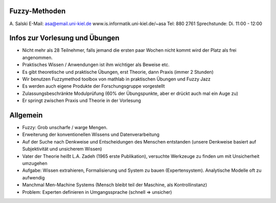 Fuzzy-Methoden
==============


A. Salski
E-Mail: asa@email.uni-kiel.de
www.is.informatik.uni-kiel.de/~asa
Tel: 880 2761
Sprechstunde: Di. 11:00 - 12:00


Infos zur Vorlesung und Übungen
===============================

- Nicht mehr als 28 Teilnehmer, falls jemand die ersten paar Wochen nicht kommt wird der Platz als frei angenommen.
- Praktisches Wissen / Anwendungen ist ihm wichtiger als Beweise etc.
- Es gibt theoretische und praktische Übungen, erst Theorie, dann Praxis (immer 2 Stunden)
- Wir benutzen Fuzzymethod toolbox von mathlab in praktischen Übungen und Fuzzy Jazz
- Es werden auch eigene Produkte der Forschungsgruppe vorgestellt
- Zulassungsbeschränkte Modulprüfung (60% der Übungspunkte, aber er drückt auch mal ein Auge zu)
- Er springt zwischen Praxis und Theorie in der Vorlesung

Allgemein
=========

- Fuzzy: Grob unscharfe / warge Mengen.
- Erweiterung der konventionellen Wissens und Datenverarbeitung
- Auf der Suche nach Denkweise und Entscheidungen des Menschen entstanden (unsere Denkweise basiert auf Subjektivität und unsicherem Wissen)
- Vater der Theorie heißt L.A. Zadeh (1965 erste Publikation), versuchte Werkzeuge zu finden um mit Unsicherheit umzugehen
- Aufgabe: Wissen extrahieren, Formalisierung und System zu bauen (Expertensystem). Analytische Modelle oft zu aufwendig
- Manchmal Men-Machine Systems (Mensch bleibt teil der Maschine, als Kontrollinstanz)
- Problem: Experten definieren in Umgangssprache (schnell => unsicher)
